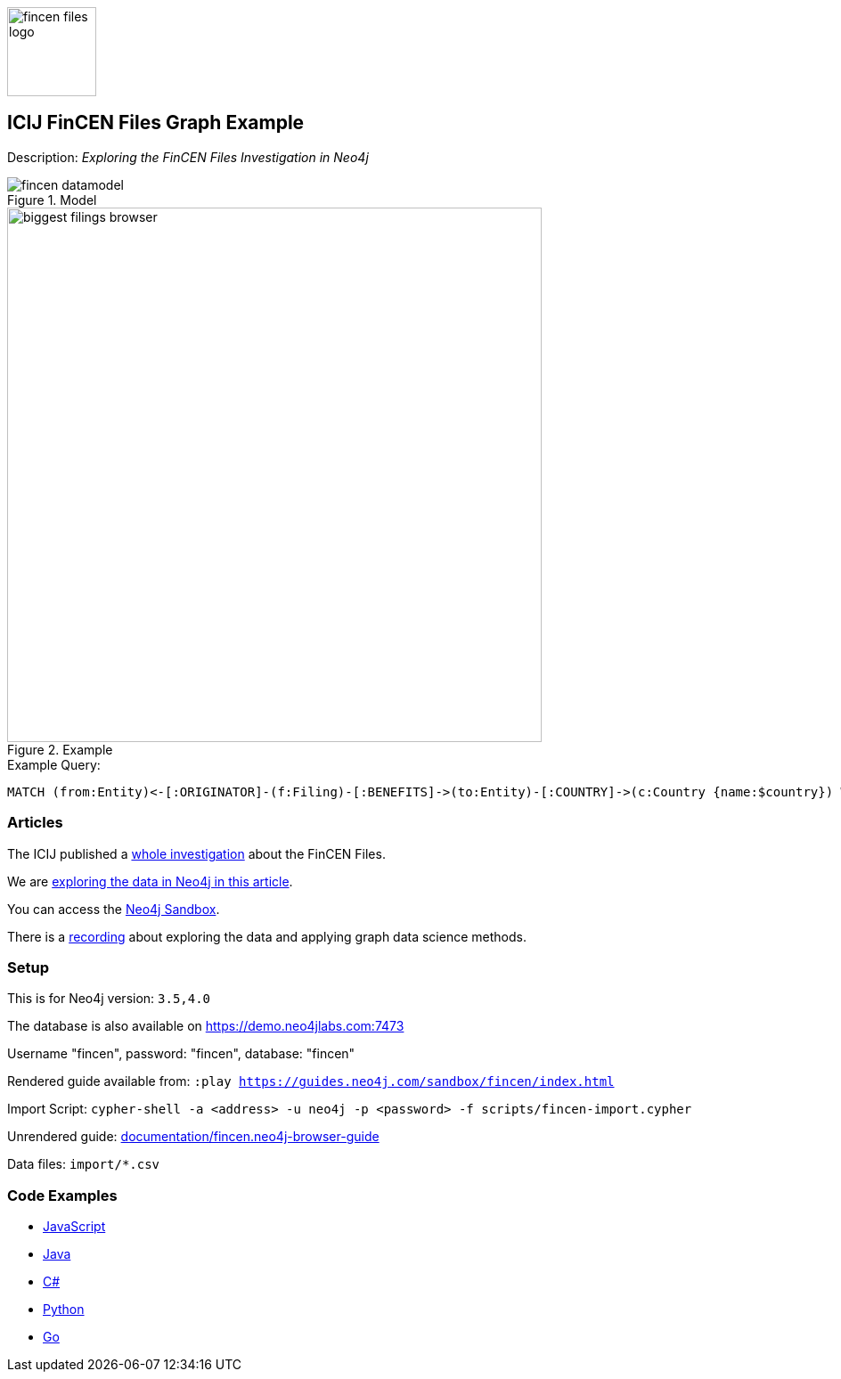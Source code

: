 :name: fincen
:long-name: ICIJ FinCEN Files
:description: Exploring the FinCEN Files Investigation in Neo4j
:icon:
:logo: documentation/img/fincen-files-logo.png
:tags: example-data,dataset,fincen-data,investigations,finance,money-laundering,icij,fraud-detection
:author: Michael Hunger
:use-load-script: scripts/fincen-import.cypher
:data: import/*.csv
:use-dump-file: data/fincen-40.dump
:use-plugin:
:target-db-version: 3.5,4.0
:bloom-perspective: bloom/fincen.bloom-perspective
:guide: documentation/fincen.neo4j-browser-guide
:rendered-guide: https://guides.neo4j.com/sandbox/fincen/index.html
:model: documentation/img/fincen-datamodel.png
:example: documentation/img/biggest-filings-browser.png

:query: MATCH (from:Entity)<-[:ORIGINATOR]-(f:Filing)-[:BENEFITS]->(to:Entity)-[:COUNTRY]->(c:Country {name:$country}) +
 WITH from, to, round(sum(f.amount)) as sum +
 ORDER BY sum DESC LIMIT 10 +
 RETURN from.name as originator +
 
:param-name: country
:param-value: Russia
:result-column: originator
:expected-result: Rosbank

:model-guide:
:todo: 
image::{logo}[width=100]

== {long-name} Graph Example

Description: _{description}_

.Model
image::{model}[]

.Example
image::{example}[width=600]

.Example Query:
[source,cypher,subs=attributes]
----
{query}
----

=== Articles

The ICIJ published a https://www.icij.org/investigations/fincen-files/[whole investigation^] about the FinCEN Files.

We are https://neo4j.com/blog/analyzing-fincen-files-data-neo4j/[exploring the data in Neo4j in this article^].

You can access the https://sandbox.neo4j.com?usecase=fincen[Neo4j Sandbox^].

There is a https://youtu.be/xpTYr0Qz7x0[recording^] about exploring the data and applying graph data science methods.

=== Setup

This is for Neo4j version: `{target-db-version}`

The database is also available on https://demo.neo4jlabs.com:7473

Username "fincen", password: "fincen", database: "fincen"

Rendered guide available from: `:play {rendered-guide}`

Import Script: `cypher-shell -a <address> -u neo4j -p <password> -f {use-load-script}`

Unrendered guide: link:{guide}[]

Data files: `{data}`

=== Code Examples

* link:code/javascript/example.js[JavaScript]
* link:code/java/Example.java[Java]
* link:code/csharp/Example.cs[C#]
* link:code/python/example.py[Python]
* link:code/go/example.go[Go]
